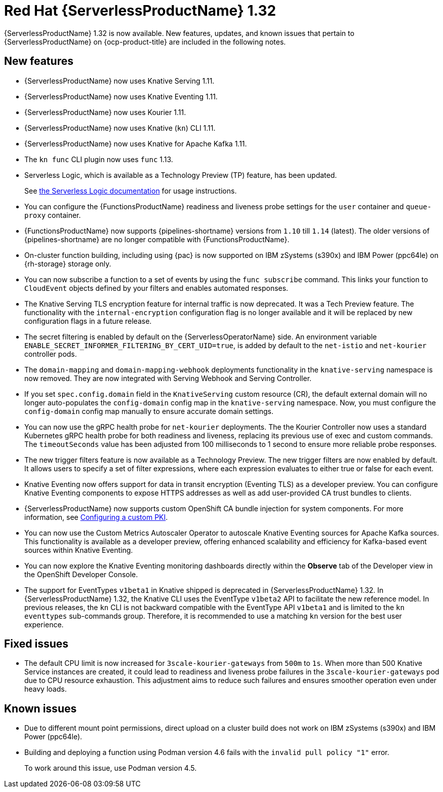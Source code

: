 // Module included in the following assemblies
//
// * about/serverless-release-notes.adoc

:_content-type: REFERENCE
[id="serverless-rn-1-32-0_{context}"]
= Red Hat {ServerlessProductName} 1.32

{ServerlessProductName} 1.32 is now available. New features, updates, and known issues that pertain to {ServerlessProductName} on {ocp-product-title} are included in the following notes.

[id="new-features-1-32-0_{context}"]
== New features

* {ServerlessProductName} now uses Knative Serving 1.11.
* {ServerlessProductName} now uses Knative Eventing 1.11.
* {ServerlessProductName} now uses Kourier 1.11.
* {ServerlessProductName} now uses Knative (`kn`) CLI 1.11.
* {ServerlessProductName} now uses Knative for Apache Kafka 1.11.
* The `kn func` CLI plugin now uses `func` 1.13.

* Serverless Logic, which is available as a Technology Preview (TP) feature, has been updated.
+
See link:https://openshift-knative.github.io/docs/docs/latest/serverless-logic/about.html[the Serverless Logic documentation] for usage instructions.

* You can configure the {FunctionsProductName} readiness and liveness probe settings for the `user` container and `queue-proxy` container.

* {FunctionsProductName} now supports {pipelines-shortname} versions from `1.10` till `1.14` (latest). The older versions of {pipelines-shortname} are no longer compatible with {FunctionsProductName}. 

* On-cluster function building, including using {pac} is now supported on IBM zSystems (s390x) and IBM Power (ppc64le) on {rh-storage} storage only.

* You can now subscribe a function to a set of events by using the `func subscribe` command. This links your function to `CloudEvent` objects defined by your filters and enables automated responses.

* The Knative Serving TLS encryption feature for internal traffic is now deprecated. It was a Tech Preview feature. The functionality with the `internal-encryption` configuration flag is no longer available and it will be replaced by new configuration flags in a future release.

* The secret filtering is enabled by default on the {ServerlessOperatorName} side. An environment variable `ENABLE_SECRET_INFORMER_FILTERING_BY_CERT_UID=true`, is added by default to the `net-istio` and `net-kourier` controller pods.

* The `domain-mapping` and `domain-mapping-webhook` deployments functionality in the `knative-serving` namespace is now removed. They are now integrated with Serving Webhook and Serving Controller.

* If you set `spec.config.domain` field in the `KnativeServing` custom resource (CR), the default external domain will no longer auto-populates the `config-domain` config map in the `knative-serving` namespace. Now, you must configure the `config-domain` config map manually to ensure accurate domain settings.

* You can now use the gRPC health probe for `net-kourier` deployments. The the Kourier Controller now uses a standard Kubernetes gRPC health probe for both readiness and liveness, replacing its previous use of exec and custom commands. The `timeoutSeconds` value has been adjusted from 100 milliseconds to 1 second to ensure more reliable probe responses.

* The new trigger filters feature is now available as a Technology Preview. The new trigger filters are now enabled by default. It allows users to specify a set of filter expressions, where each expression evaluates to either true or false for each event.

* Knative Eventing now offers support for data in transit encryption (Eventing TLS) as a developer preview. You can configure Knative Eventing components to expose HTTPS addresses as well as add user-provided CA trust bundles to clients. 

* {ServerlessProductName} now supports custom OpenShift CA bundle injection for system components. For more information, see link:https://docs.openshift.com/container-platform/latest/networking/configuring-a-custom-pki.html#certificate-injection-using-operators_configuring-a-custom-pki[Configuring a custom PKI].

* You can now use the Custom Metrics Autoscaler Operator to autoscale Knative Eventing sources for Apache Kafka sources. This functionality is available as a developer preview, offering enhanced scalability and efficiency for Kafka-based event sources within Knative Eventing.

* You can now explore the Knative Eventing monitoring dashboards directly within the *Observe* tab of the Developer view in the OpenShift Developer Console. 

* The support for EventTypes `v1beta1` in Knative shipped is deprecated in {ServerlessProductName} 1.32. In {ServerlessProductName} 1.32, the Knative CLI uses the EventType `v1beta2` API to facilitate the new reference model. In previous releases, the `kn` CLI is not backward compatible with the EventType API `v1beta1` and is limited to the `kn eventtypes` sub-commands group. Therefore, it is recommended to use a matching `kn` version for the best user experience.  

[id="fixed-issues-1-32-0_{context}"]
== Fixed issues

* The default CPU limit is now increased for `3scale-kourier-gateways` from `500m` to `1s`. When more than 500 Knative Service instances are created, it could lead to readiness and liveness probe failures in the `3scale-kourier-gateways` pod due to CPU resource exhaustion. This adjustment aims to reduce such failures and ensures smoother operation even under heavy loads.

[id="known-issues-1-32-0_{context}"]
== Known issues

* Due to different mount point permissions, direct upload on a cluster build does not work on IBM zSystems (s390x) and IBM Power (ppc64le).

* Building and deploying a function using Podman version 4.6 fails with the `invalid pull policy "1"` error.
+
To work around this issue, use Podman version 4.5.
